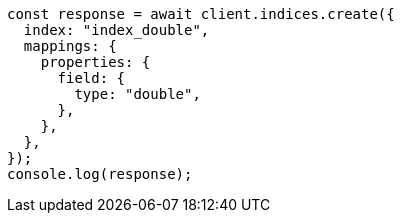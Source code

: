 // This file is autogenerated, DO NOT EDIT
// Use `node scripts/generate-docs-examples.js` to generate the docs examples

[source, js]
----
const response = await client.indices.create({
  index: "index_double",
  mappings: {
    properties: {
      field: {
        type: "double",
      },
    },
  },
});
console.log(response);
----
